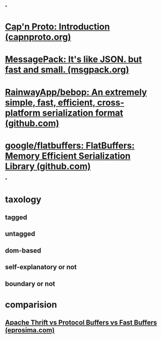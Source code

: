 *
* [[https://capnproto.org/][Cap'n Proto: Introduction (capnproto.org)]]
* [[https://msgpack.org/][MessagePack: It's like JSON. but fast and small. (msgpack.org)]]
* [[https://github.com/RainwayApp/bebop][RainwayApp/bebop: An extremely simple, fast, efficient, cross-platform serialization format (github.com)]]
* [[https://github.com/google/flatbuffers][google/flatbuffers: FlatBuffers: Memory Efficient Serialization Library (github.com)]]
*
* taxology
** tagged
** untagged
** dom-based
** self-explanatory or not
** boundary or not
* comparision
** [[https://www.eprosima.com/index.php/resources-all/performance/apache-thrift-vs-protocol-buffers-vs-fast-buffers][Apache Thrift vs Protocol Buffers vs Fast Buffers (eprosima.com)]]